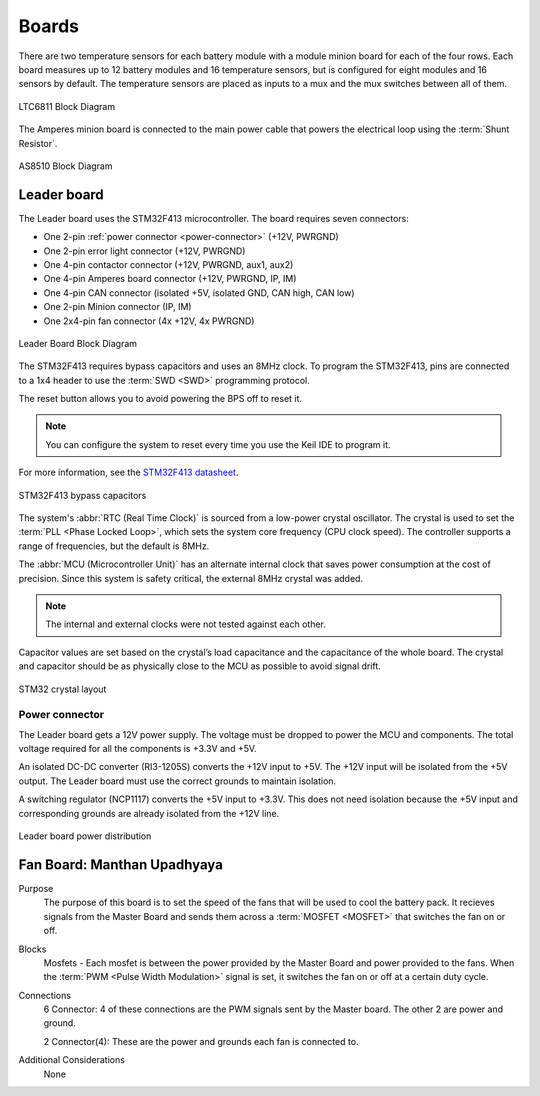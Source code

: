 ********
Boards
********

There are two temperature sensors for each battery module with a module minion board for each of the 
four rows. Each board measures up to 12 battery modules and 16 temperature sensors, but is configured 
for eight modules and 16 sensors by default. The temperature sensors are placed as inputs to a mux 
and the mux switches between all of them.

.. figure:: ../_static/LTC6811.png
    :align: center

    LTC6811 Block Diagram 

The Amperes minion board is connected to the main power cable that powers the electrical loop using 
the :term:`Shunt Resistor`. 

.. figure:: ../_static/AS8510.png
    :align: center

    AS8510 Block Diagram 

Leader board
============

The Leader board uses the STM32F413 microcontroller. The board requires seven connectors:

* One 2-pin :ref:`power connector <power-connector>` (+12V, PWRGND)
* One 2-pin error light connector (+12V, PWRGND)
* One 4-pin contactor connector (+12V, PWRGND, aux1, aux2)
* One 4-pin Amperes board connector (+12V, PWRGND, IP, IM)
* One 4-pin CAN connector (isolated +5V, isolated GND, CAN high, CAN low)
* One 2-pin Minion connector (IP, IM)
* One 2x4-pin fan connector (4x +12V, 4x PWRGND)

.. figure:: ../_static/LeaderBoard.png
    :align: center

    Leader Board Block Diagram 

The STM32F413 requires bypass capacitors and uses an 8MHz clock. To program the STM32F413, pins are 
connected to a 1x4 header to use the :term:`SWD <SWD>` programming protocol. 

The reset button allows you to avoid powering the BPS off to reset it.

.. note::
    You can configure the system to reset every time you use the Keil IDE to program it. 

For more information, see the `STM32F413 datasheet <https://www.st.com/resource/en/reference_manual/dm00305666-stm32f413-423-advanced-arm-based-32-bit-mcus-stmicroelectronics.pdf>`__.

.. figure:: ../_static/leader-board-diagram.png
    :align: center

    STM32F413 bypass capacitors 

The system's :abbr:`RTC (Real Time Clock)` is sourced from a low-power crystal oscillator. The crystal 
is used to set the :term:`PLL <Phase Locked Loop>`, which sets the system core frequency (CPU clock 
speed). The controller supports a range of frequencies, but the default is 8MHz. 

The :abbr:`MCU (Microcontroller Unit)` has an alternate internal clock that saves power consumption 
at the cost of precision. Since this system is safety critical, the external 8MHz crystal was added. 

.. note::
    The internal and external clocks were not tested against each other.

Capacitor values are set based on the crystal’s load capacitance and the capacitance of the whole 
board. The crystal and capacitor should be as physically close to the MCU as possible to avoid signal drift.

.. figure:: ../_static/crystal-capacitors.png
    :align: center

    STM32 crystal layout

.. _power-connector:

Power connector
^^^^^^^^^^^^^^^
The Leader board gets a 12V power supply. The voltage must be dropped to power the MCU and components. 
The total voltage required for all the components is +3.3V and +5V. 

An isolated DC-DC converter (RI3-1205S) converts the +12V input to +5V. The +12V input will be 
isolated from the +5V output. The Leader board must use the correct grounds to maintain isolation. 

A switching regulator (NCP1117) converts the +5V input to +3.3V. This does not need isolation because 
the +5V input and corresponding grounds are already isolated from the +12V line.

.. figure:: ../_static/leader-board-power-connector.png
    :align: center

    Leader board power distribution

Fan Board: Manthan Upadhyaya
=============================

Purpose
    The purpose of this board is to set the speed of the fans that will be used to cool the battery 
    pack. It recieves signals from the Master Board and sends them across a :term:`MOSFET <MOSFET>` 
    that switches the fan on or off.

Blocks
    Mosfets - Each mosfet is between the power provided by the Master Board and power provided to the
    fans. When the :term:`PWM <Pulse Width Modulation>` signal is set, it switches the fan on or off 
    at a certain duty cycle.

Connections
    6 Connector: 4 of these connections are the PWM signals sent by the Master board. The other 2
    are power and ground.
    
    2 Connector(4): These are the power and grounds each fan is connected to.

Additional Considerations
    None
